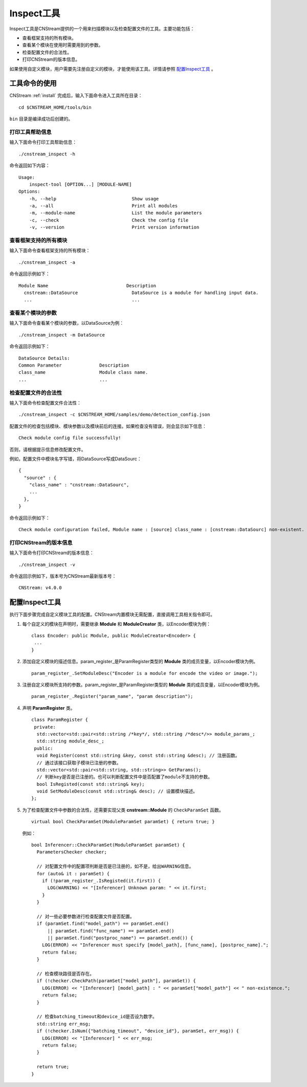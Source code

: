 .. _inspect:

Inspect工具
=============

Inspect工具是CNStream提供的一个用来扫描模块以及检查配置文件的工具。主要功能包括：

- 查看框架支持的所有模块。
- 查看某个模块在使用时需要用到的参数。
- 检查配置文件的合法性。
- 打印CNStream的版本信息。

如果使用自定义模块，用户需要先注册自定义的模块，才能使用该工具。详情请参照 `配置Inspect工具`_ 。

工具命令的使用
---------------

CNStream :ref:`install` 完成后，输入下面命令进入工具所在目录：

::

  cd $CNSTREAM_HOME/tools/bin

``bin`` 目录是编译成功后创建的。

打印工具帮助信息
>>>>>>>>>>>>>>>>>>

输入下面命令打印工具帮助信息：

::

  ./cnstream_inspect -h

命令返回如下内容：

::

  Usage:
      inspect-tool [OPTION...] [MODULE-NAME]
  Options:
      -h, --help                            Show usage
      -a, --all                             Print all modules
      -m, --module-name                     List the module parameters
      -c, --check                           Check the config file
      -v, --version                         Print version information

查看框架支持的所有模块
>>>>>>>>>>>>>>>>>>>>>>>>>

输入下面命令查看框架支持的所有模块：

::

  ./cnstream_inspect -a

命令返回示例如下：

::

  Module Name                             Description
    cnstream::DataSource                    DataSource is a module for handling input data.
    ...                                     ...

查看某个模块的参数
>>>>>>>>>>>>>>>>>>>>>

输入下面命令查看某个模块的参数，以DataSource为例：

::

  ./cnstream_inspect -m DataSource

命令返回示例如下：

::

  DataSource Details:
  Common Parameter              Description
  class_name                    Module class name.
  ...                           ...

检查配置文件的合法性
>>>>>>>>>>>>>>>>>>>>>

输入下面命令检查配置文件合法性：

::

  ./cnstream_inspect -c $CNSTREAM_HOME/samples/demo/detection_config.json

配置文件的检查包括模块、模块参数以及模块前后的连接。如果检查没有错误，则会显示如下信息：

::

  Check module config file successfully!

否则，请根据提示信息修改配置文件。

例如，配置文件中模块名字写错，将DataSource写成DataSourc：

::

  {
    "source" : {
      "class_name" : "cnstream::DataSourc",
      ...
    },
  }

命令返回示例如下：

::

  Check module configuration failed, Module name : [source] class_name : [cnstream::DataSourc] non-existent.

打印CNStream的版本信息
>>>>>>>>>>>>>>>>>>>>>>>>>

输入下面命令打印CNStream的版本信息：

::

  ./cnstream_inspect -v

命令返回示例如下，版本号为CNStream最新版本号：

::

  CNStream: v4.0.0

配置Inspect工具
----------------

执行下面步骤完成自定义模块工具的配置。CNStream内置模块无需配置，直接调用工具相关指令即可。

1. 每个自定义的模块在声明时，需要继承 **Module** 和 **ModuleCreator** 类，以Encoder模块为例：

   ::

     class Encoder: public Module, public ModuleCreator<Encoder> {
      ...
     }

2. 添加自定义模块的描述信息。param_register_是ParamRegister类型的 **Module** 类的成员变量，以Encoder模块为例。

   ::

     param_register_.SetModuleDesc("Encoder is a module for encode the video or image.");

3. 注册自定义模块所支持的参数。param_register_是ParamRegister类型的 **Module** 类的成员变量，以Encoder模块为例。

   ::

     param_register_.Register("param_name", "param description");


4. 声明  **ParamRegister** 类。

   ::

     class ParamRegister {
      private:
       std::vector<std::pair<std::string /*key*/, std::string /*desc*/>> module_params_;
       std::string module_desc_;
      public:
       void Register(const std::string &key, const std::string &desc); // 注册函数。
       // 通过该接口获取子模块已注册的参数。
       std::vector<std::pair<std::string, std::string>> GetParams();
       // 判断key是否是已注册的。也可以判断配置文件中是否配置了module不支持的参数。 	   
       bool IsRegisted(const std::string& key);
       void SetModuleDesc(const std::string& desc); // 设置模块描述。
     };

5. 为了检查配置文件中参数的合法性，还需要实现父类 **cnstream::Module** 的 ``CheckParamSet`` 函数。

   ::

     virtual bool CheckParamSet(ModuleParamSet paramSet) { return true; }

   例如：

   ::

     bool Inferencer::CheckParamSet(ModuleParamSet paramSet) {
       ParametersChecker checker;
    
       // 对配置文件中的配置项判断是否是已注册的，如不是，给出WARNING信息。
       for (auto& it : paramSet) {
         if (!param_register_.IsRegisted(it.first)) {
           LOG(WARNING) << "[Inferencer] Unknown param: " << it.first;
         }
       }

       // 对一些必要参数进行检查配置文件是否配置。
       if (paramSet.find("model_path") == paramSet.end()
           || paramSet.find("func_name") == paramSet.end()
           || paramSet.find("postproc_name") == paramSet.end()) {
         LOG(ERROR) << "Inferencer must specify [model_path], [func_name], [postproc_name].";
         return false;
       }
    
       // 检查模块路径是否存在。
       if (!checker.CheckPath(paramSet["model_path"], paramSet)) {
         LOG(ERROR) << "[Inferencer] [model_path] : " << paramSet["model_path"] << " non-existence.";
         return false;
       }
    
       // 检查batching_timeout和device_id是否设为数字。
       std::string err_msg;
       if (!checker.IsNum({"batching_timeout", "device_id"}, paramSet, err_msg)) {
         LOG(ERROR) << "[Inferencer] " << err_msg;
         return false;
       }

       return true;
     }
